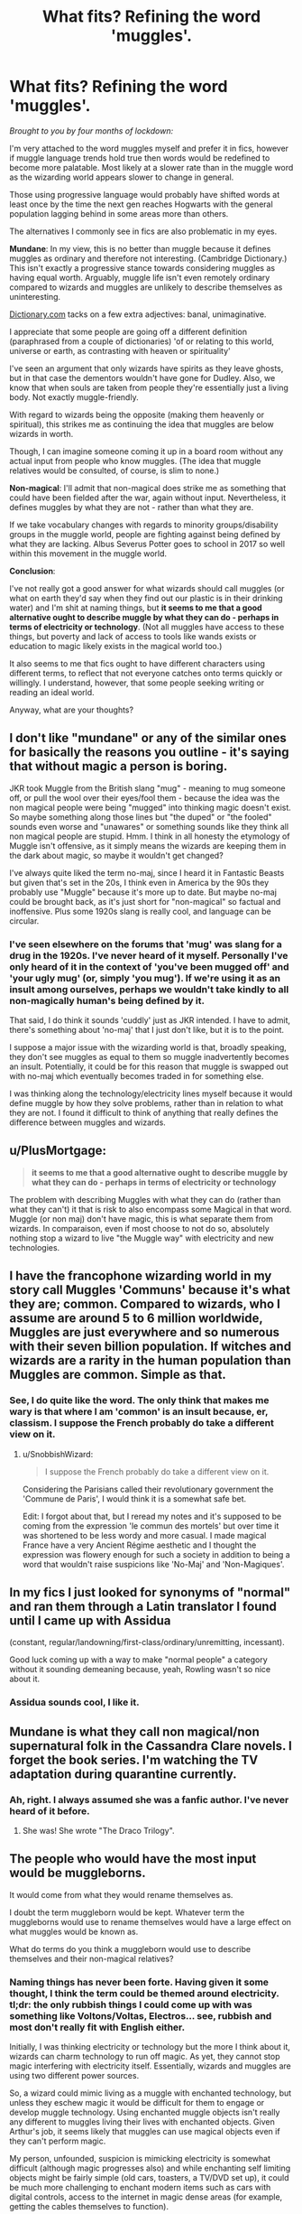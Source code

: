#+TITLE: What fits? Refining the word 'muggles'.

* What fits? Refining the word 'muggles'.
:PROPERTIES:
:Author: Luna-shovegood
:Score: 3
:DateUnix: 1595186456.0
:DateShort: 2020-Jul-19
:FlairText: Discussion
:END:
/Brought to you by four months of lockdown:/

I'm very attached to the word muggles myself and prefer it in fics, however if muggle language trends hold true then words would be redefined to become more palatable. Most likely at a slower rate than in the muggle word as the wizarding world appears slower to change in general.

Those using progressive language would probably have shifted words at least once by the time the next gen reaches Hogwarts with the general population lagging behind in some areas more than others.

The alternatives I commonly see in fics are also problematic in my eyes.

*Mundane*: In my view, this is no better than muggle because it defines muggles as ordinary and therefore not interesting. (Cambridge Dictionary.) This isn't exactly a progressive stance towards considering muggles as having equal worth. Arguably, muggle life isn't even remotely ordinary compared to wizards and muggles are unlikely to describe themselves as uninteresting.

[[https://Dictionary.com][Dictionary.com]] tacks on a few extra adjectives: banal, unimaginative.

I appreciate that some people are going off a different definition (paraphrased from a couple of dictionaries) 'of or relating to this world, universe or earth, as contrasting with heaven or spirituality'

I've seen an argument that only wizards have spirits as they leave ghosts, but in that case the dementors wouldn't have gone for Dudley. Also, we know that when souls are taken from people they're essentially just a living body. Not exactly muggle-friendly.

With regard to wizards being the opposite (making them heavenly or spiritual), this strikes me as continuing the idea that muggles are below wizards in worth.

Though, I can imagine someone coming it up in a board room without any actual input from people who know muggles. (The idea that muggle relatives would be consulted, of course, is slim to none.)

*Non-magical*: I'll admit that non-magical does strike me as something that could have been fielded after the war, again without input. Nevertheless, it defines muggles by what they are not - rather than what they are.

If we take vocabulary changes with regards to minority groups/disability groups in the muggle world, people are fighting against being defined by what they are lacking. Albus Severus Potter goes to school in 2017 so well within this movement in the muggle world.

*Conclusion*:

I've not really got a good answer for what wizards should call muggles (or what on earth they'd say when they find out our plastic is in their drinking water) and I'm shit at naming things, but *it seems to me that a good alternative ought to describe muggle by what they can do - perhaps in terms of electricity or technology*. (Not all muggles have access to these things, but poverty and lack of access to tools like wands exists or education to magic likely exists in the magical world too.)

It also seems to me that fics ought to have different characters using different terms, to reflect that not everyone catches onto terms quickly or willingly. I understand, however, that some people seeking writing or reading an ideal world.

Anyway, what are your thoughts?


** I don't like "mundane" or any of the similar ones for basically the reasons you outline - it's saying that without magic a person is boring.

JKR took Muggle from the British slang "mug" - meaning to mug someone off, or pull the wool over their eyes/fool them - because the idea was the non magical people were being "mugged" into thinking magic doesn't exist. So maybe something along those lines but "the duped" or "the fooled" sounds even worse and "unawares" or something sounds like they think all non magical people are stupid. Hmm. I think in all honesty the etymology of Muggle isn't offensive, as it simply means the wizards are keeping them in the dark about magic, so maybe it wouldn't get changed?

I've always quite liked the term no-maj, since I heard it in Fantastic Beasts but given that's set in the 20s, I think even in America by the 90s they probably use "Muggle" because it's more up to date. But maybe no-maj could be brought back, as it's just short for "non-magical" so factual and inoffensive. Plus some 1920s slang is really cool, and language can be circular.
:PROPERTIES:
:Author: Ermithecow
:Score: 4
:DateUnix: 1595191426.0
:DateShort: 2020-Jul-20
:END:

*** I've seen elsewhere on the forums that 'mug' was slang for a drug in the 1920s. I've never heard of it myself. Personally I've only heard of it in the context of 'you've been mugged off' and 'your ugly mug' (or, simply 'you mug'). If we're using it as an insult among ourselves, perhaps we wouldn't take kindly to all non-magically human's being defined by it.

That said, I do think it sounds 'cuddly' just as JKR intended. I have to admit, there's something about 'no-maj' that I just don't like, but it is to the point.

I suppose a major issue with the wizarding world is that, broadly speaking, they don't see muggles as equal to them so muggle inadvertently becomes an insult. Potentially, it could be for this reason that muggle is swapped out with no-maj which eventually becomes traded in for something else.

I was thinking along the technology/electricity lines myself because it would define muggle by how they solve problems, rather than in relation to what they are not. I found it difficult to think of anything that really defines the difference between muggles and wizards.
:PROPERTIES:
:Author: Luna-shovegood
:Score: 1
:DateUnix: 1595199675.0
:DateShort: 2020-Jul-20
:END:


** u/PlusMortgage:
#+begin_quote
  *it seems to me that a good alternative ought to describe muggle by what they can do - perhaps in terms of electricity or technology*
#+end_quote

The problem with describing Muggles with what they can do (rather than what they can't) it that is risk to also encompass some Magical in that word.\\
Muggle (or non maj) don't have magic, this is what separate them from wizards. In comparaison, even if most choose to not do so, absolutely nothing stop a wizard to live "the Muggle way" with electricity and new technologies.
:PROPERTIES:
:Author: PlusMortgage
:Score: 3
:DateUnix: 1595207709.0
:DateShort: 2020-Jul-20
:END:


** I have the francophone wizarding world in my story call Muggles 'Communs' because it's what they are; common. Compared to wizards, who I assume are around 5 to 6 million worldwide, Muggles are just everywhere and so numerous with their seven billion population. If witches and wizards are a rarity in the human population than Muggles are common. Simple as that.
:PROPERTIES:
:Author: SnobbishWizard
:Score: 2
:DateUnix: 1595209491.0
:DateShort: 2020-Jul-20
:END:

*** See, I do quite like the word. The only think that makes me wary is that where I am 'common' is an insult because, er, classism. I suppose the French probably do take a different view on it.
:PROPERTIES:
:Author: Luna-shovegood
:Score: 1
:DateUnix: 1595284962.0
:DateShort: 2020-Jul-21
:END:

**** u/SnobbishWizard:
#+begin_quote
  I suppose the French probably do take a different view on it.
#+end_quote

Considering the Parisians called their revolutionary government the 'Commune de Paris', I would think it is a somewhat safe bet.

Edit: I forgot about that, but I reread my notes and it's supposed to be coming from the expression 'le commun des mortels' but over time it was shortened to be less wordy and more casual. I made magical France have a very Ancient Régime aesthetic and I thought the expression was flowery enough for such a society in addition to being a word that wouldn't raise suspicions like 'No-Maj' and 'Non-Magiques'.
:PROPERTIES:
:Author: SnobbishWizard
:Score: 1
:DateUnix: 1595286223.0
:DateShort: 2020-Jul-21
:END:


** In my fics I just looked for synonyms of "normal" and ran them through a Latin translator I found until I came up with Assidua

(constant, regular/landowning/first-class/ordinary/unremitting, incessant).

Good luck coming up with a way to make "normal people" a category without it sounding demeaning because, yeah, Rowling wasn't so nice about it.
:PROPERTIES:
:Author: Extreme_Rough
:Score: 2
:DateUnix: 1595259009.0
:DateShort: 2020-Jul-20
:END:

*** Assidua sounds cool, I like it.
:PROPERTIES:
:Author: Luna-shovegood
:Score: 1
:DateUnix: 1595329979.0
:DateShort: 2020-Jul-21
:END:


** Mundane is what they call non magical/non supernatural folk in the Cassandra Clare novels. I forget the book series. I'm watching the TV adaptation during quarantine currently.
:PROPERTIES:
:Author: smithrat
:Score: 1
:DateUnix: 1595187796.0
:DateShort: 2020-Jul-20
:END:

*** Ah, right. I always assumed she was a fanfic author. I've never heard of it before.
:PROPERTIES:
:Author: Luna-shovegood
:Score: 2
:DateUnix: 1595199749.0
:DateShort: 2020-Jul-20
:END:

**** She was! She wrote "The Draco Trilogy".
:PROPERTIES:
:Author: haloraptor
:Score: 1
:DateUnix: 1595254763.0
:DateShort: 2020-Jul-20
:END:


** The people who would have the most input would be muggleborns.

It would come from what they would rename themselves as.

I doubt the term muggleborn would be kept. Whatever term the muggleborns would use to rename themselves would have a large effect on what muggles would be known as.

What do terms do you think a muggleborn would use to describe themselves and their non-magical relatives?
:PROPERTIES:
:Author: Frownload
:Score: 1
:DateUnix: 1595204909.0
:DateShort: 2020-Jul-20
:END:

*** Naming things has never been forte. Having given it some thought, I think the term could be themed around electricity. tl;dr: the only rubbish things I could come up with was something like Voltons/Voltas, Electros... see, rubbish and most don't really fit with English either.

Initially, I was thinking electricity or technology but the more I think about it, wizards can charm technology to run off magic. As yet, they cannot stop magic interfering with electricity itself. Essentially, wizards and muggles are using two different power sources.

So, a wizard could mimic living as a muggle with enchanted technology, but unless they eschew magic it would be difficult for them to engage or develop muggle technology. Using enchanted muggle objects isn't really any different to muggles living their lives with enchanted objects. Given Arthur's job, it seems likely that muggles can use magical objects even if they can't perform magic.

My person, unfounded, suspicion is mimicking electricity is somewhat difficult (although magic progresses also) and while enchanting self limiting objects might be fairly simple (old cars, toasters, a TV/DVD set up), it could be much more challenging to enchant modern items such as cars with digital controls, access to the internet in magic dense areas (for example, getting the cables themselves to function).
:PROPERTIES:
:Author: Luna-shovegood
:Score: 2
:DateUnix: 1595329927.0
:DateShort: 2020-Jul-21
:END:

**** I've been thinking about this too. I actually got so mad I spent like 5hrs going through root words to see if any of the words attached would fit the bill.

The way I would think about it would be more of like a branch or divergent point. Not so much what you were born with exactly, but where you branched off.

If divergent wasn't already taken by a bad YA book and movie, I would work along those lines

Like it has a completely separate culture with its own “science” fields.

So it's not so much the magic itself now. It's the magic and the culture it's attached to.

Non magical is probably the easiest term to work with.

Unfortunately, wizarding superiority complexes would never leave.

Can you imagine the unholy nightmare scenario shitshow that would be the magical world reveal?

It's where a lot of this thought process came from.

The animal poaching alone would be hell.

Too much brain time went into this. I did learn a lot about root words though. How do etymologists live like that? How
:PROPERTIES:
:Author: Frownload
:Score: 1
:DateUnix: 1595338089.0
:DateShort: 2020-Jul-21
:END:


*** I think that muggleborn would use Newblood
:PROPERTIES:
:Author: LycorisDoreaBlack
:Score: 1
:DateUnix: 1598353708.0
:DateShort: 2020-Aug-25
:END:


** I have been playing with the idea that Muggleborns band together to not only rebrand themselves as 'newbloods' or 'youngbloods' but call purebloods 'oldbloods'. The trouble is I find it unrealistic even just in my head that they could make it stick. Then what if another English speaking country, like the US, spearheaded the change? It could be more realistic if we give a background like most wizards being Muggleborn there since purebloods don't leave their home countries. But, again, it's all just playing in my head.

(This aside brought to you from listening to "Phoenix" by FAB)
:PROPERTIES:
:Author: cinderaced
:Score: 1
:DateUnix: 1595215102.0
:DateShort: 2020-Jul-20
:END:


** I usually go for non-magic(al) people. Since that's literally the definition of Muggle, it keeps everyone happy.
:PROPERTIES:
:Author: YOB1997
:Score: 1
:DateUnix: 1595242331.0
:DateShort: 2020-Jul-20
:END:


** u/asifbaig:
#+begin_quote
  Nevertheless, it defines muggles by what they are not - rather than what they are.
#+end_quote

But isn't that exactly why there is need for a separate name for them? Otherwise wizards and muggles can both be called "people". Wizards are people who can wield magic. Then there are people who cannot wield magic. Nothing is stopping a wizard from doing pretty much anything a muggle could do.

As far as I can tell, and correct me if I'm wrong, the only reason one would want to refer to "muggles" is in a context where their inability to wield/perceive magic would be relevant. Otherwise there wouldn't any issue with just calling them "people".
:PROPERTIES:
:Author: asifbaig
:Score: 1
:DateUnix: 1595254510.0
:DateShort: 2020-Jul-20
:END:

*** I agree it is difficult to define muggles because wizards could live as muggles quite easily.

I would argue that the two major differences are culture - firstly neither muggles nor wizards have a single unifying culture but nonetheless they are culturally distinct from each other.

Secondly, magic interferes with electricity so wizards would have to eschew magic to live a truly muggle life. Certainly, muggle items can be bespelled to run off magic, but fundamentally magic and electricity are incompatible. A wizard who lives entirely or near entirely like a muggle wouldn't culturally be part of the wizarding world. Such people are also rare enough that, on the whole, the definition would work. No definition, after all, is perfect.

I suppose what I mean is that terms such as non-magical define muggles by a negative attribute, as though their only worth is in relation to wizards. We know this is an embedded value because the wizarding world literally have a statute of muggles holding up wizards. Language shapes the way people view things and by having terms which define people (or things) as lacking, we come to view them as such.

My suggestion is that a more equal term would define muggles by something they can do /are rather than resting with the assumption that magical is default.

Examples of this in the real world include the backlash against hearing loss/hearing impairment with people preferring to be called d/Deaf and the less tasteful (imo) hard of hearing.

Another example is in the autism (and increasingly other developmental disabilities) community where the average person is called 'neurotypical' and rather than being atypical or non-neurotypical, the term 'neurodiverse' has picked up.

I believe there's a push for differently abled and a not entirely separate push for the social model of disability - it's the environment which is disabling, not people. (Dys meaning ' bad, ill, abnormal, impaired, difficult'.)

I agree that ideally, the term muggle would only be used when talking about magic. Unfortunately, I think that would be a very long term aspiration due to the necessity of keeping the wizarding world secret.
:PROPERTIES:
:Author: Luna-shovegood
:Score: 2
:DateUnix: 1595284665.0
:DateShort: 2020-Jul-21
:END:


** Since I prefer the *Non-magical/No-maj* term, I tend to refer the non magical population in my country as /"Nomajis"/
:PROPERTIES:
:Author: Ich_bin_du88
:Score: 1
:DateUnix: 1595275579.0
:DateShort: 2020-Jul-21
:END:
